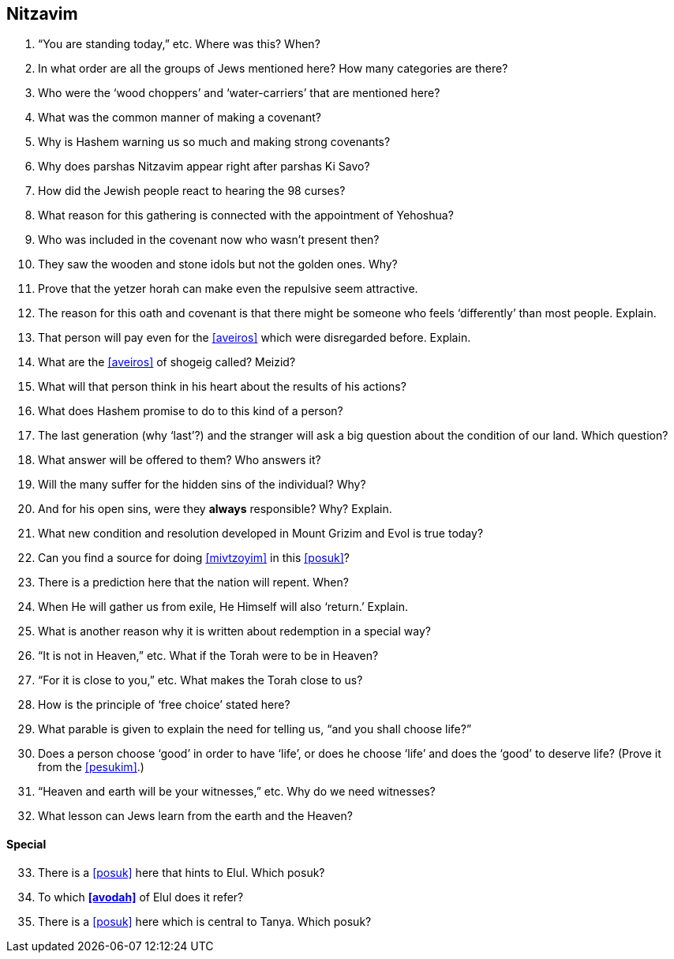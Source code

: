 [#nitzavim]
== Nitzavim

. “You are standing today,” etc. Where was this? When?

. In what order are all the groups of Jews mentioned here? How many categories are there?

. Who were the ‘wood choppers’ and ‘water-carriers’ that are mentioned here?

. What was the common manner of making a covenant?

. Why is Hashem warning us so much and making strong covenants?

. Why does parshas Nitzavim appear right after parshas Ki Savo?

. How did the Jewish people react to hearing the 98 curses?

. What reason for this gathering is connected with the appointment of Yehoshua?

. Who was included in the covenant now who wasn’t present then?

. They saw the wooden and stone idols but not the golden ones. Why?

. Prove that the yetzer horah can make even the repulsive seem attractive.

. The reason for this oath and covenant is that there might be someone who feels ‘differently’ than most people. Explain.

. That person will pay even for the <<aveiros>> which were disregarded before. Explain.

. What are the <<aveiros>> of shogeig called? Meizid?

. What will that person think in his heart about the results of his actions?

. What does Hashem promise to do to this kind of a person?

. The last generation (why ‘last’?) and the stranger will ask a big question about the condition of our land. Which question?

. What answer will be offered to them? Who answers it?

. Will the many suffer for the hidden sins of the individual? Why?

. And for his open sins, were they *always* responsible? Why? Explain.

. What new condition and resolution developed in Mount Grizim and Evol is true today?

. Can you find a source for doing <<mivtzoyim>> in this <<posuk>>?

. There is a prediction here that the nation will repent. When?

. When He will gather us from exile, He Himself will also ‘return.’ Explain.

. What is another reason why it is written about redemption in a special way?

. “It is not in Heaven,” etc. What if the Torah were to be in Heaven?

. “For it is close to you,” etc. What makes the Torah close to us?

. How is the principle of ‘free choice’ stated here?

. What parable is given to explain the need for telling us, “and you shall choose life?”

. Does a person choose ‘good’ in order to have ‘life’, or does he choose ‘life’ and does the ‘good’ to deserve life? (Prove it from the <<pesukim>>.)

. “Heaven and earth will be your witnesses,” etc. Why do we need witnesses?

. What lesson can Jews learn from the earth and the Heaven?

[discrete]
==== Special
[start=33]
. There is a <<posuk>> here that hints to Elul. Which posuk?

. To which *<<avodah>>* of Elul does it refer?

. There is a <<posuk>> here which is central to Tanya. Which posuk?

